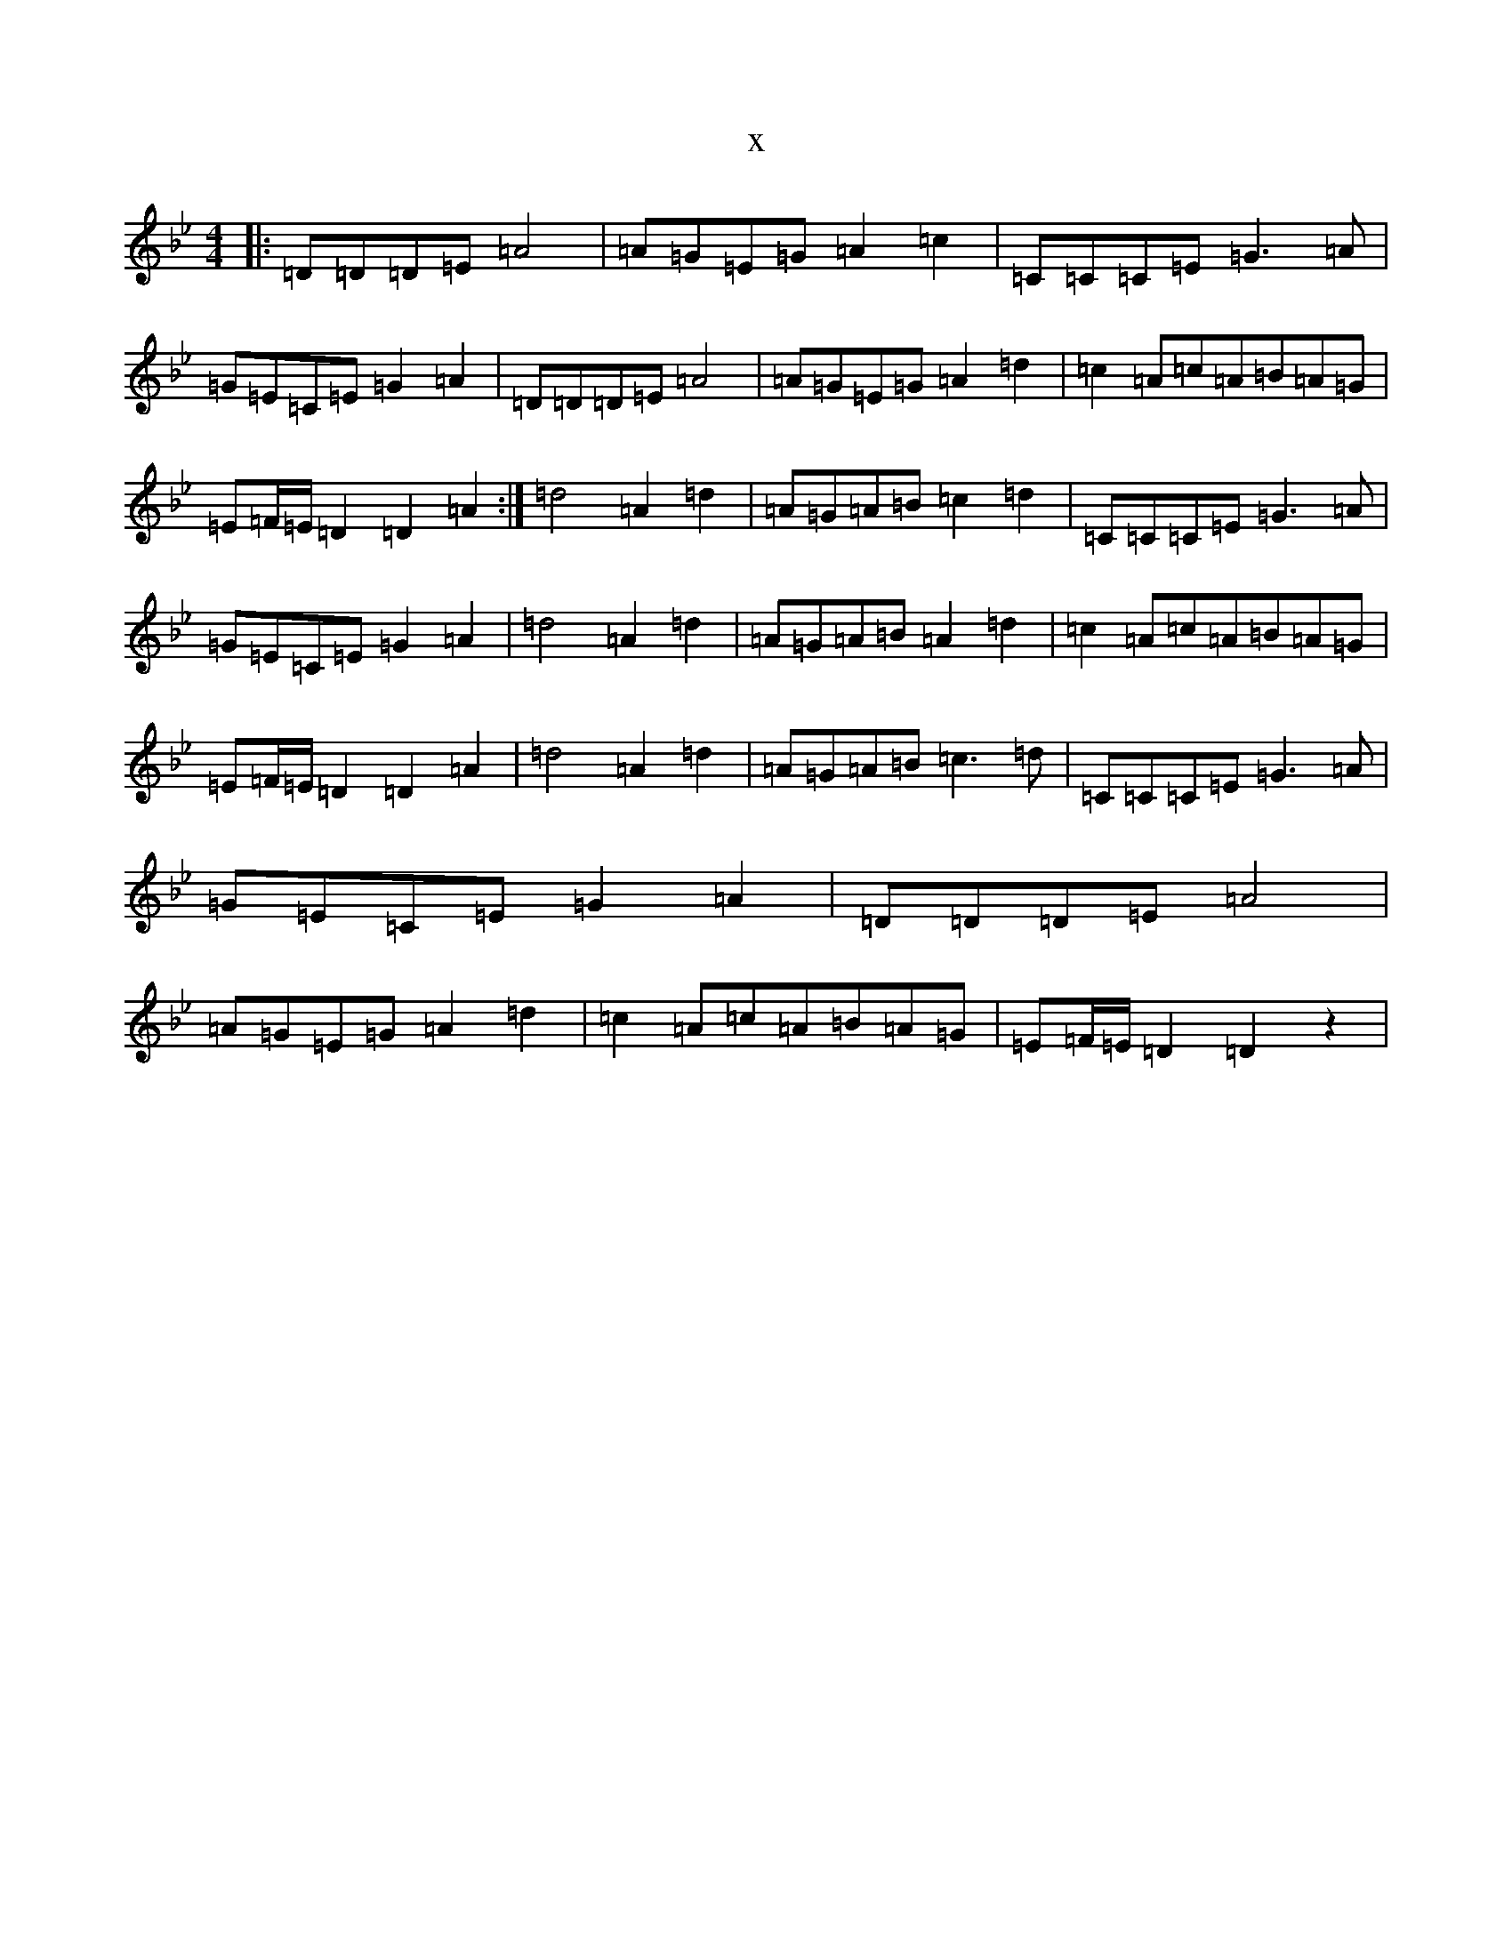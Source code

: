 X:5705
T:x
L:1/8
M:4/4
K: C Dorian
|:=D=D=D=E=A4|=A=G=E=G=A2=c2|=C=C=C=E=G3=A|=G=E=C=E=G2=A2|=D=D=D=E=A4|=A=G=E=G=A2=d2|=c2=A=c=A=B=A=G|=E=F/2=E/2=D2=D2=A2:|=d4=A2=d2|=A=G=A=B=c2=d2|=C=C=C=E=G3=A|=G=E=C=E=G2=A2|=d4=A2=d2|=A=G=A=B=A2=d2|=c2=A=c=A=B=A=G|=E=F/2=E/2=D2=D2=A2|=d4=A2=d2|=A=G=A=B=c3=d|=C=C=C=E=G3=A|=G=E=C=E=G2=A2|=D=D=D=E=A4|=A=G=E=G=A2=d2|=c2=A=c=A=B=A=G|=E=F/2=E/2=D2=D2z2|